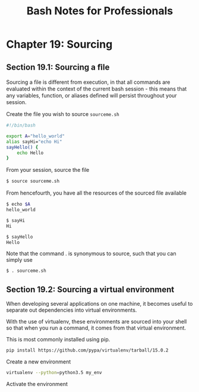 #+STARTUP: showeverything
#+title: Bash Notes for Professionals

* Chapter 19: Sourcing

** Section 19.1: Sourcing a ﬁle

   Sourcing a ﬁle is diﬀerent from execution, in that all commands are evaluated
   within the context of the current bash session - this means that any
   variables, function, or aliases deﬁned will persist throughout your session.

   Create the ﬁle you wish to source ~sourceme.sh~

#+begin_src bash
  #!/bin/bash

  export A="hello_world"
  alias sayHi="echo Hi"
  sayHello() { 
      echo Hello
  }
#+end_src

   From your session, source the ﬁle

#+begin_src bash
  $ source sourceme.sh
#+end_src

   From hencefourth, you have all the resources of the sourced ﬁle available

#+begin_src bash
  $ echo $A
  hello_world

  $ sayHi
  Hi

  $ sayHello
  Hello
#+end_src

   Note that the command . is synonymous to source, such that you can simply use

#+begin_src bash
  $ . sourceme.sh
#+end_src

** Section 19.2: Sourcing a virtual environment

   When developing several applications on one machine, it becomes useful to
   separate out dependencies into virtual environments.

   With the use of virtualenv, these environments are sourced into your shell so
   that when you run a command, it comes from that virtual environment.

   This is most commonly installed using pip.

#+begin_src bash
  pip install https://github.com/pypa/virtualenv/tarball/15.0.2
#+end_src

   Create a new environment

#+begin_src bash
  virtualenv --python=python3.5 my_env
#+end_src

   Activate the environment
